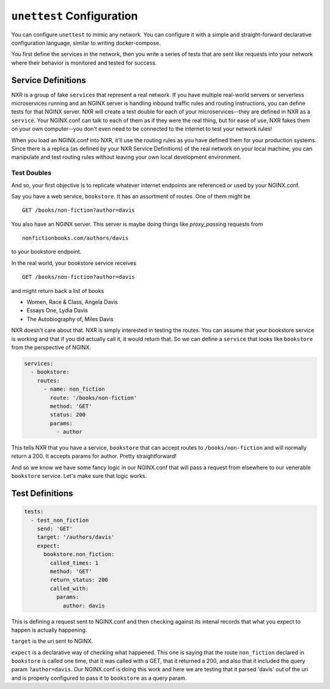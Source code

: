 ===========================
 ``unettest`` Configuration
===========================

You can configure ``unettest`` to mimic any network. You can configure it with a
simple and straight-forward declarative configuration language, similar to
writing docker-compose. 

You first define the services in the network, then you write a series of tests
that are sent like requests into your network where their behavior is monitored
and tested for success.

Service Definitions
-------------------

NXR is a group of fake ``service``\ s that represent a real network. If you have
multiple real-world servers or serverless microservices running and an NGINX
server is handling inbound traffic rules and routing instructions, you can
define tests for that NGINX server. NXR will create a test double for each of
your microservices--they are defined in NXR as a ``service``\ . Your NGINX.conf
can talk to each of them as if they were the real thing, but for ease of use,
NXR fakes them on your own computer--you don't even need to be connected to the
internet to test your network rules!

When you load an NGINX.conf into NXR, it'll use the routing rules as you have
defined them for your production systems. Since there is a replica (as defined
by your NXR Service Definitions) of the real network on your local machine, you
can manipulate and test routing rules without leaving your own local development
environment.

Test Doubles
^^^^^^^^^^^^

And so, your first objective is to replicate whatever internet endpoints are
referenced or used by your NGINX.conf.

Say you have a web service, ``bookstore``. It has an assortment of routes. One
of them might be ::

  GET /books/non-fiction?author=davis

You also have an NGINX server.  This server is maybe doing things like 
`proxy_pass`\ ing requests from ::

  nonfictionbooks.com/authors/davis 

to your bookstore endpoint.

In the real world, your bookstore service receives ::

  GET /books/non-fiction?author=davis
  
and might return back a list of books 

* Women, Race & Class, Angela Davis
* Essays One, Lydia Davis
* The Autobiography of, Miles Davis

NXR doesn't care about that. NXR is simply interested in testing the routes.
You can assume that your bookstore service is working and that if you did
actually call it, it would return that. So we can define a ``service`` that
looks like ``bookstore`` from the perspective of NGINX.

.. code-block:: yaml

  services:
    - bookstore:
      routes:
        - name: non_fiction
          route: '/books/non-fiction'
          method: 'GET'
          status: 200
          params:
            - author

This tells NXR that you have a service, ``bookstore`` that can accept routes to
``/books/non-fiction`` and will normally return a 200. It accepts params for
author. Pretty straightforward!

And so we know we have some fancy logic in our NGINX.conf that will pass a
request from elsewhere to our venerable ``bookstore`` service. Let's make sure
that logic works.

Test Definitions
----------------

.. code-block:: yaml

  tests:
    - test_non_fiction
      send: 'GET'
      target: '/authors/davis'
      expect:
        bookstore.non_fiction:
          called_times: 1
          method: 'GET'
          return_status: 200
          called_with:
            params:
              author: davis

This is defining a request sent to NGINX.conf and then checking against its
intenal records that what you expect to happen is actually happening. 

``target`` is the uri sent to NGINX.

``expect`` is a declarative way of checking what happened. This one is saying
that the route ``non_fiction`` declared in ``bookstore`` is called one time,
that it was called with a GET, that it returned a 200, and also that it
included the query param ``?author=davis``. Our NGINX.conf is doing this work
and here we are testing that it parsed 'davis' out of the uri and is properly
configured to pass it to ``bookstore`` as a query param.
